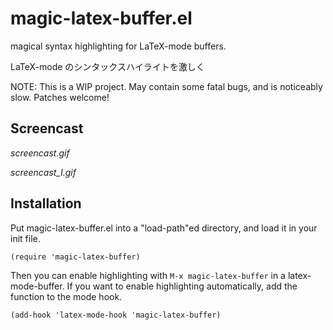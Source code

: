 * magic-latex-buffer.el

magical syntax highlighting for LaTeX-mode buffers.

LaTeX-mode のシンタックスハイライトを激しく

NOTE: This is a WIP project. May contain some fatal bugs, and is
noticeably slow. Patches welcome!

** Screencast

[[screencast.gif]]

[[screencast_l.gif]]

** Installation

Put magic-latex-buffer.el into a "load-path"ed directory, and load it in your
init file.

: (require 'magic-latex-buffer)

Then you can enable highlighting with =M-x magic-latex-buffer= in a
latex-mode-buffer. If you want to enable highlighting automatically,
add the function to the mode hook.

: (add-hook 'latex-mode-hook 'magic-latex-buffer)
